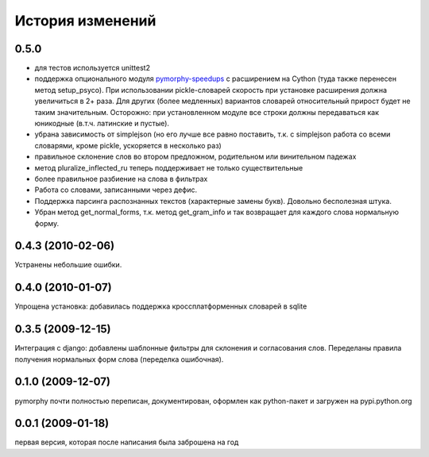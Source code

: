 История изменений
=================

0.5.0
-----
* для тестов используется unittest2
* поддержка опционального модуля
  `pymorphy-speedups <http://pypi.python.org/pypi/pymorphy-speedups>`_ с
  расширением на Cython (туда также перенесен метод setup_psyco). При
  использовании pickle-словарей скорость при установке расширения должна
  увеличиться в 2+ раза. Для других (более медленных) вариантов словарей
  относительный прирост будет не таким значительным. Осторожно: при установленном
  модуле все строки должны передаваться как юникодные (в.т.ч. латинские и
  пустые).
* убрана зависимость от simplejson (но его лучше все равно поставить, т.к. с
  simplejson работа со всеми словарями, кроме pickle, ускоряется в несколько раз)
* правильное склонение слов во втором предложном, родительном или винительном
  падежах
* метод pluralize_inflected_ru теперь поддерживает не только существительные
* более правильное разбиение на слова в фильтрах
* Работа со словами, записанными через дефис.
* Поддержка парсинга распознанных текстов (характерные замены букв). Довольно
  бесполезная штука.
* Убран метод get_normal_forms, т.к. метод get_gram_info и так возвращает
  для каждого слова нормальную форму.

0.4.3 (2010-02-06)
------------------
Устранены небольшие ошибки.

0.4.0 (2010-01-07)
------------------
Упрощена установка: добавилась поддержка кроссплатформенных словарей в sqlite

0.3.5 (2009-12-15)
------------------
Интеграция с django: добавлены шаблонные фильтры для склонения и согласования
слов. Переделаны правила получения нормальных форм слова (переделка ошибочная).

0.1.0 (2009-12-07)
------------------
pymorphy почти полностью переписан, документирован, оформлен как
python-пакет и загружен на pypi.python.org

0.0.1 (2009-01-18)
------------------
первая версия, которая после написания была заброшена на год